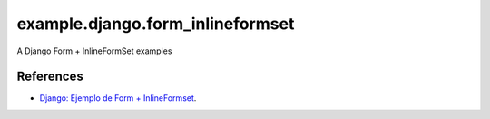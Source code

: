 =================================
example.django.form_inlineformset
=================================

A Django Form + InlineFormSet examples


References
==========

- `Django: Ejemplo de Form + InlineFormset <https://alexanderae.com/django-form-inlineformset.html>`_.